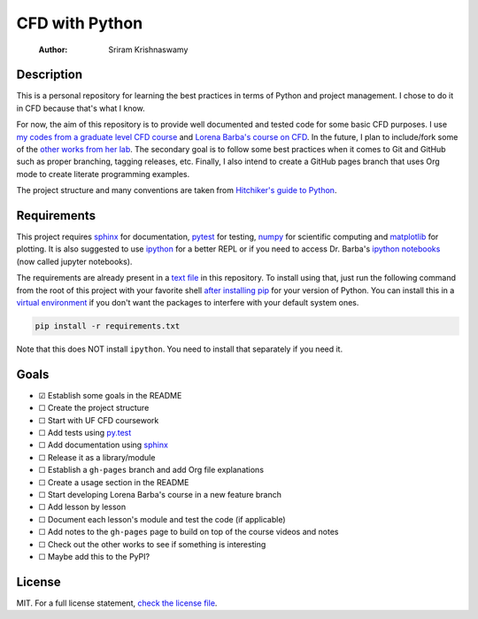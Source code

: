 ===============
CFD with Python
===============

    :Author: Sriram Krishnaswamy



Description
-----------

This is a personal repository for learning the best practices in terms of Python and project management. I chose to do it in CFD because that's what I know.

For now, the aim of this repository is to provide well documented and tested code for some basic CFD purposes. I use `my codes from a graduate level CFD course <https://github.com/sriramkswamy/CFDEGM6342>`_ and `Lorena Barba's course on CFD <http://lorenabarba.com/blog/cfd-python-12-steps-to-navier-stokes/>`_. In the future, I plan to include/fork some of the `other works from her lab <http://lorenabarba.com/code/>`_. The secondary goal is to follow some best practices when it comes to Git and GitHub such as proper branching, tagging releases, etc. Finally, I also intend to create a GitHub pages branch that uses Org mode to create literate programming examples.

The project structure and many conventions are taken from `Hitchiker's guide to Python <http://docs.python-guide.org/en/latest>`_.

Requirements
------------

This project requires `sphinx <http://www.sphinx-doc.org/en/stable/>`_ for documentation, `pytest <http://pytest.org/latest/>`_ for testing, `numpy <http://www.numpy.org>`_ for scientific computing and `matplotlib <http://matplotlib.org>`_ for plotting. It is also suggested to use `ipython <https://ipython.org>`_ for a better REPL or if you need to access Dr. Barba's `ipython notebooks <https://github.com/barbagroup/CFDPython>`_ (now called jupyter notebooks).

The requirements are already present in a `text file <./requirements.txt>`_ in this repository. To install using that, just run the following command from the root of this project with your favorite shell `after installing pip <https://pip.pypa.io/en/stable/installing/>`_ for your version of Python. You can install this in a `virtual environment <http://docs.python-guide.org/en/latest/dev/virtualenvs/>`_ if you don't want the packages to interfere with your default system ones.

.. code-block:: sh

    pip install -r requirements.txt

Note that this does NOT install ``ipython``. You need to install that separately if you need it.

Goals
-----

- ☑ Establish some goals in the README

- ☐ Create the project structure

- ☐ Start with UF CFD coursework

- ☐ Add tests using `py.test <http://pytest.org/latest/>`_

- ☐ Add documentation using `sphinx <http://www.sphinx-doc.org/en/stable/>`_

- ☐ Release it as a library/module

- ☐ Establish a ``gh-pages`` branch and add Org file explanations

- ☐ Create a usage section in the README

- ☐ Start developing Lorena Barba's course in a new feature branch

- ☐ Add lesson by lesson

- ☐ Document each lesson's module and test the code (if applicable)

- ☐ Add notes to the ``gh-pages`` page to build on top of the course videos and notes

- ☐ Check out the other works to see if something is interesting

- ☐ Maybe add this to the PyPI?

License
-------

MIT. For a full license statement, `check the license file <./LICENSE>`_.
